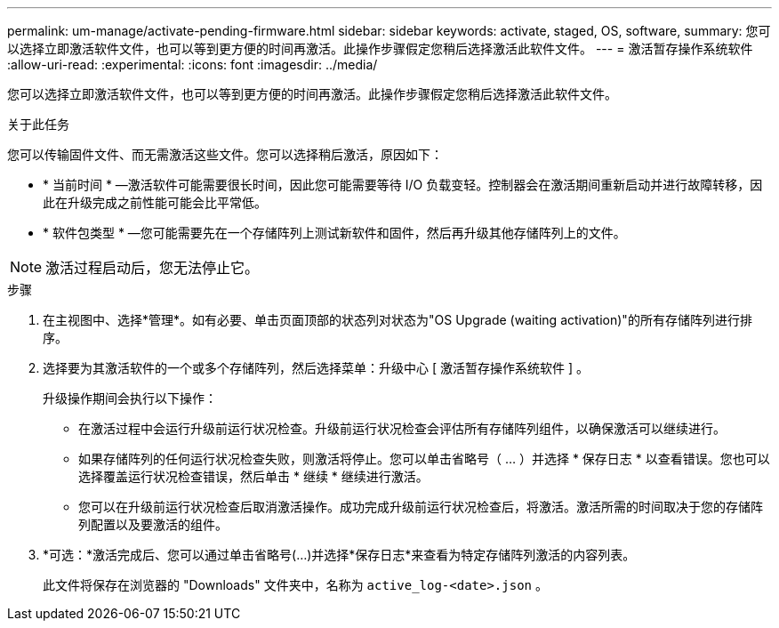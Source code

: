 ---
permalink: um-manage/activate-pending-firmware.html 
sidebar: sidebar 
keywords: activate, staged, OS, software, 
summary: 您可以选择立即激活软件文件，也可以等到更方便的时间再激活。此操作步骤假定您稍后选择激活此软件文件。 
---
= 激活暂存操作系统软件
:allow-uri-read: 
:experimental: 
:icons: font
:imagesdir: ../media/


[role="lead"]
您可以选择立即激活软件文件，也可以等到更方便的时间再激活。此操作步骤假定您稍后选择激活此软件文件。

.关于此任务
您可以传输固件文件、而无需激活这些文件。您可以选择稍后激活，原因如下：

* * 当前时间 * —激活软件可能需要很长时间，因此您可能需要等待 I/O 负载变轻。控制器会在激活期间重新启动并进行故障转移，因此在升级完成之前性能可能会比平常低。
* * 软件包类型 * —您可能需要先在一个存储阵列上测试新软件和固件，然后再升级其他存储阵列上的文件。


[NOTE]
====
激活过程启动后，您无法停止它。

====
.步骤
. 在主视图中、选择*管理*。如有必要、单击页面顶部的状态列对状态为"OS Upgrade (waiting activation)"的所有存储阵列进行排序。
. 选择要为其激活软件的一个或多个存储阵列，然后选择菜单：升级中心 [ 激活暂存操作系统软件 ] 。
+
升级操作期间会执行以下操作：

+
** 在激活过程中会运行升级前运行状况检查。升级前运行状况检查会评估所有存储阵列组件，以确保激活可以继续进行。
** 如果存储阵列的任何运行状况检查失败，则激活将停止。您可以单击省略号（ ... ）并选择 * 保存日志 * 以查看错误。您也可以选择覆盖运行状况检查错误，然后单击 * 继续 * 继续进行激活。
** 您可以在升级前运行状况检查后取消激活操作。成功完成升级前运行状况检查后，将激活。激活所需的时间取决于您的存储阵列配置以及要激活的组件。


. *可选：*激活完成后、您可以通过单击省略号(...)并选择*保存日志*来查看为特定存储阵列激活的内容列表。
+
此文件将保存在浏览器的 "Downloads" 文件夹中，名称为 `active_log-<date>.json` 。


